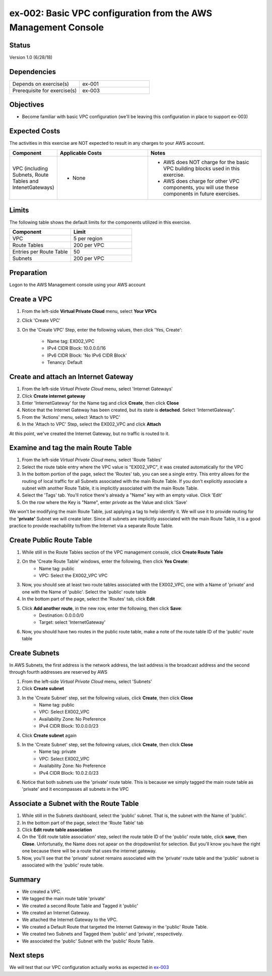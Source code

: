 ex-002: Basic VPC configuration from the AWS Management Console
===============================================================

Status
------
Version 1.0 (6/28/18)

Dependencies
------------
.. list-table::
   :widths: 25, 25
   :header-rows: 0

   * - Depends on exercise(s)
     - ex-001
   * - Prerequisite for exercise(s)
     - ex-003

Objectives
----------
- Become familiar with basic VPC configuration (we'll be leaving this configuration in place to support ex-003)

Expected Costs
--------------
The activities in this exercise are NOT expected to result in any charges to your AWS account.

.. list-table::
   :widths: 20, 40, 50
   :header-rows: 0

   * - **Component**
     - **Applicable Costs**
     - **Notes**
   * - VPC (including Subnets, Route Tables and IntenetGateways)
     - 
        + None
     - 
        + AWS does NOT charge for the basic VPC building blocks used in this exercise.
        + AWS does charge for other VPC components, you will use these components in future exercises.   
    
Limits
------
The following table shows the default limits for the components utilized in this exercise.

.. list-table::
   :widths: 25, 25
   :header-rows: 0

   * - **Component**
     - **Limit**
   * - VPC
     - 5 per region
   * - Route Tables
     - 200 per VPC
   * - Entries per Route Table
     - 50
   * - Subnets
     - 200 per VPC

Preparation
-----------
Logon to the AWS Management console using your AWS account

Create a VPC
------------

1. From the left-side **Virtual Private Cloud** menu, select **Your VPCs**
2. Click 'Create VPC'
3. On the 'Create VPC' Step, enter the following values, then click 'Yes, Create':
    
    - Name tag: EX002_VPC
    - IPv4 CIDR Block: 10.0.0.0/16
    - IPv6 CIDR Block: 'No IPv6 CIDR Block'
    - Tenancy: Default

Create and attach an Internet Gateway
--------------------------
1. From the left-side *Virtual Private Cloud* menu, select 'Internet Gateways'
2. Click **Create internet gateway**
3. Enter 'InternetGateway' for the Name tag and click **Create**, then click **Close**
4. Notice that the Internet Gateway has been created, but its state is **detached**.  Select 'InternetGateway".
5. From the 'Actions' menu, select 'Attach to VPC'
6. In the 'Attach to VPC' Step, select the EX002_VPC and click **Attach**

At this point, we've created the Internet Gateway, but no traffic is routed to it.

Examine and tag the main Route Table
-------------------------------
1. From the left-side *Virtual Private Cloud* menu, select 'Route Tables'
2. Select the route table entry where the VPC value is "EX002_VPC", it was created automatically for the VPC
3. In the bottom portion of the page, select the 'Routes' tab, you can see a single entry. This entry allows for the routing of local traffic for all Subnets associated with the main Route Table. If you don't explicitly associate a subnet with another Route Table, it is implicitly associated with the main Route Table.
4. Select the 'Tags' tab.  You'll notice there's already a "Name" key with an empty value. Click 'Edit'
5. On the row where the Key is "Name", enter *private* as the Value and click 'Save'

We won't be modifying the main Route Table, just applying a tag to help identify it. We will use it to provide routing for the **'private'** Subnet we will create later. 
Since all subnets are implicitly associated with the main Route Table, it is a good practice to provide reachability to/from the Internet via a separate Route Table. 

Create Public Route Table
---------------------------
1. While still in the Route Tables section of the VPC management console, click **Create Route Table**

2. On the 'Create Route Table' windows, enter the following, then click **Yes Create**:
    - Name tag: public
    - VPC: Select the EX002_VPC VPC
3. Now, you should see at least two route tables associated with the EX002_VPC, one with a Name of 'private' and one with the Name of 'public'.  Select the 'public' route table
4. In the bottom part of the page, select the 'Routes' tab, click **Edit**
5. Click **Add another route**, in the new row, enter the following, then click **Save**:
    - Destination: 0.0.0.0/0
    - Target: select 'InternetGateway'
6. Now, you should have two routes in the public route table, make a note of the route table ID of the 'public' route table

Create Subnets
---------------
In AWS Subnets, the first address is the network address, the last address is the broadcast address and the second through fourth addresses are reserved by AWS

1. From the left-side *Virtual Private Cloud* menu, select 'Subnets'
2. Click **Create subnet**
3. In the 'Create Subnet' step, set the following values, click **Create**, then click **Close**
    - Name tag: public
    - VPC: Select EX002_VPC
    - Availability Zone: No Preference
    - IPv4 CIDR Block: 10.0.0.0/23
4. Click **Create subnet** again
5. In the 'Create Subnet' step, set the following values, click **Create**, then click **Close**
    - Name tag: private
    - VPC: Select EX002_VPC
    - Availability Zone: No Preference
    - IPv4 CIDR Block: 10.0.2.0/23
6. Notice that both subnets use the 'private' route table.  This is because we simply tagged the main route table as 'private' and it encompasses all subnets in the VPC

Associate a Subnet with the Route Table
---------------------------------------
1. While still in the Subnets dashboard, select the 'public' subnet.  That is, the subnet with the Name of 'public'.
2. In the bottom part of the page, select the 'Route Table' tab
3. Click **Edit route table association**
4. On the 'Edit route table association' step, select the route table ID of the 'public' route table, click **save**, then **Close**. Unfortunatly, the Name does not apear on the dropdownlist for selection.  But you'll know you have the right one because there will be a route that uses the internet gateway.
5. Now, you'll see that the 'private' subnet remains associated with the 'private' route table and the 'public' subnet is associated with the 'public' route table.

Summary
-------
- We created a VPC.
- We tagged the main route table 'private'
- We created a second Route Table and Tagged it 'public'
- We created an Internet Gateway.
- We attached the Internet Gateway to the VPC.
- We created a Default Route that targeted the Internet Gateway in the 'public' Route Table.
- We created two Subnets and Tagged them 'public' and 'private', respectively.
- We associated the 'public' Subnet with the 'public' Route Table.

Next steps
----------
We will test that our VPC configuration actually works as expected in 
`ex-003 <https://github.com/addr2data/aws-certification-prep/blob/master/exercises/ex-003_TestingBasicConnectivity.rst>`_
